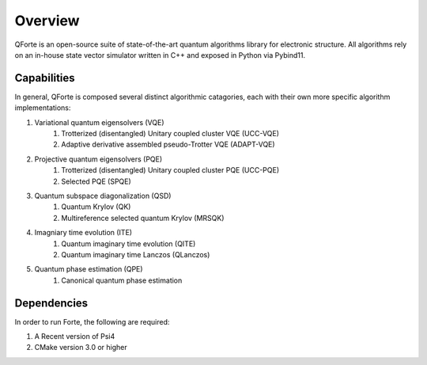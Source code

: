 
Overview
========

.. sectionauthor:: Nicholas H. Stair

QForte is an open-source suite of state-of-the-art quantum algorithms library for
electronic structure. All algorithms rely on an in-house state vector simulator
written in C++ and exposed in Python via Pybind11.

Capabilities
------------

In general, QForte is composed several distinct algorithmic catagories, each
with their own more specific algorithm implementations:

#. Variational quantum eigensolvers (VQE)
    #. Trotterized (disentangled) Unitary coupled cluster VQE (UCC-VQE)
    #. Adaptive derivative assembled pseudo-Trotter VQE (ADAPT-VQE)

#. Projective quantum eigensolvers (PQE)
    #. Trotterized (disentangled) Unitary coupled cluster PQE (UCC-PQE)
    #. Selected PQE (SPQE)

#. Quantum subspace diagonalization (QSD)
    #. Quantum Krylov (QK)
    #. Multireference selected quantum Krylov (MRSQK)

#. Imagniary time evolution (ITE)
    #. Quantum imaginary time evolution (QITE)
    #. Quantum imaginary time Lanczos (QLanczos)

#. Quantum phase estimation (QPE)
    #. Canonical quantum phase estimation 


Dependencies
------------

In order to run Forte, the following are required:

#. A Recent version of Psi4
#. CMake version 3.0 or higher
